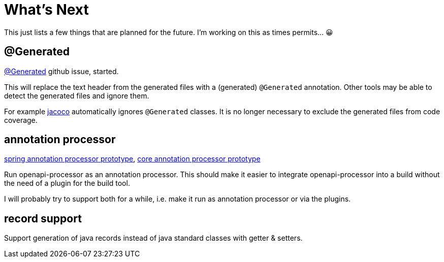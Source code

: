 :jacoco: https://github.com/jacoco/jacoco

= What's Next

This just lists a few things that are planned for the future. I'm working on this as times permits... &#x1f600;

== @Generated

link:https://github.com/openapi-processor/openapi-processor-spring/issues/144[@Generated] github issue, started.

This will replace the text header from the generated files with a (generated) `@Generated` annotation. Other tools may be able to detect the generated files and ignore them.

For example link:{jacoco}[jacoco] automatically ignores `@Generated` classes. It is no longer necessary to exclude the generated files from code coverage.

== annotation processor

link:https://github.com/openapi-processor/openapi-processor-spring/pull/145[spring annotation processor prototype], link:https://github.com/openapi-processor/openapi-processor-core/pull/100[core annotation processor prototype]

Run openapi-processor as an annotation processor. This should make it easier to integrate openapi-processor into a build without the need of a plugin for the build tool.

I will probably try to support both for a while, i.e. make it run as annotation processor or via the plugins.

== record support

Support generation of java records instead of java standard classes with getter & setters.
